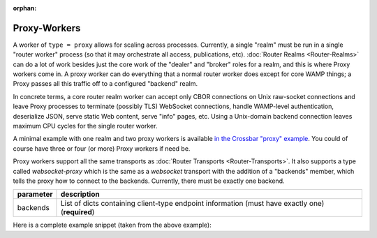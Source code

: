 :orphan:

Proxy-Workers
=============

A worker of ``type = proxy`` allows for scaling across processes. Currently, a single "realm" must be run in a single "router worker" process (so that it may orchestrate all access, publications, etc). :doc:`Router Realms <Router-Realms>` can do a lot of work besides just the core work of the "dealer" and "broker" roles for a realm, and this is where Proxy workers come in. A proxy worker can do everything that a normal router worker does except for core WAMP things; a Proxy passes all this traffic off to a configured "backend" realm.

In concrete terms, a core router realm worker can accept only CBOR connections on Unix raw-socket connections and leave Proxy processes to terminate (possibly TLS) WebSocket connections, handle WAMP-level authentication, deserialize JSON, serve static Web content, serve "info" pages, etc. Using a Unix-domain backend connection leaves maximum CPU cycles for the single router worker.

A minimal example with one realm and two proxy workers is available `in the Crossbar "proxy" example <https://github.com/crossbario/crossbar-examples/tree/master/proxy>`_. You could of course have three or four (or more) Proxy workers if need be.

Proxy workers support all the same transports as :doc:`Router Transports <Router-Transports>`. It also supports a type called `websocket-proxy` which is the same as a `websocket` transport with the addition of a "backends" member, which tells the proxy how to connect to the backends. Currently, there must be exactly one backend.

+-----------+-----------------------------------------------------------------------------------------------------+
| parameter | description                                                                                         |
+===========+=====================================================================================================+
| backends  | List of dicts containing client-type endpoint information (must have exactly one) (**required**)    |
+-----------+-----------------------------------------------------------------------------------------------------+


Here is a complete example snippet (taken from the above example):

.. code::javascript

        {
            "type": "proxy",
            "options": {
            },
            "transports": [
                {
                    "type": "web",
                    "endpoint": {
                        "type": "tcp",
                        "port": 8443,
                        "shared": true,
                        "backlog": 1024
                    },
                    "paths": {
                        "/": {
                            "type": "static",
                            "directory": "../web",
                            "options": {
                                "enable_directory_listing": false
                            }
                        },
                        "autobahn": {
                            "type": "archive",
                            "archive": "autobahn-v20.1.1.zip",
                            "origin": "https://github.com/crossbario/autobahn-js-browser/archive/v20.1.1.zip",
                            "object_prefix": "autobahn-js-browser-20.1.1",
                            "default_object": "autobahn.min.js",
                            "download": true,
                            "cache": true,
                            "hashes": [
                                "a7e898a6a506c8bffe9a09d7e29b86a8adb90a15859024835df99cc7be82274a"
                            ],
                            "mime_types": {
                                ".min.js": "text/javascript",
                                ".jgz": "text/javascript"
                            }
                        },
                        "ws": {
                            "type": "websocket-proxy",
                            "serializers": [
                                "cbor", "msgpack", "json"
                            ],
                            "backends": [
                                {
                                    "type": "websocket",
                                    "endpoint": {
                                        "type": "unix",
                                        "path": "routerws.sock"
                                    },
                                    "url": "ws://localhost",
                                    "serializers": ["json"]
                                }
                            ],
                            "options": {
                                "allowed_origins": ["*"],
                                "allow_null_origin": true,
                                "enable_webstatus": true,
                                "max_frame_size": 1048576,
                                "max_message_size": 1048576,
                                "auto_fragment_size": 65536,
                                "fail_by_drop": true,
                                "open_handshake_timeout": 2500,
                                "close_handshake_timeout": 1000,
                                "auto_ping_interval": 10000,
                                "auto_ping_timeout": 5000,
                                "auto_ping_size": 4,
                                "compression": {
                                    "deflate": {
                                        "request_no_context_takeover": false,
                                        "request_max_window_bits": 13,
                                        "no_context_takeover": false,
                                        "max_window_bits": 13,
                                        "memory_level": 5
                                    }
                                }
                            }
                        },
                        "info": {
                            "type": "nodeinfo"
                        }
                    }
                }
            ]
        }
